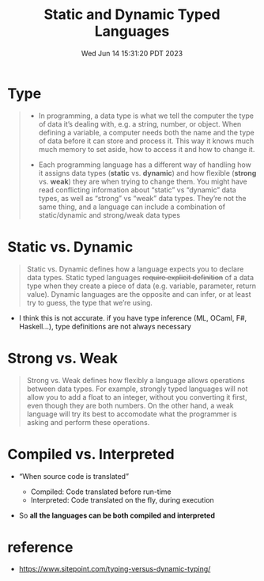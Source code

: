 #+TITLE: Static and Dynamic Typed Languages
#+DATE: Wed Jun 14 15:31:20 PDT 2023
#+Summary: Static and Dynamic Typed Languages
#+categories[]: programming_languages
#+tags[]: programming_languages

* Type
#+begin_quote
- In programming, a data type is what we tell the computer the type of data it’s dealing with, e.g. a string, number, or object. When defining a variable, a computer needs both the name and the type of data before it can store and process it. This way it knows much much memory to set aside, how to access it and how to change it.

- Each programming language has a different way of handling how it assigns data types (*static* vs. *dynamic*) and how flexible (*strong* vs. *weak*) they are when trying to change them. You might have read conflicting information about “static” vs “dynamic” data types, as well as “strong” vs “weak” data types. They’re not the same thing, and a language can include a combination of static/dynamic and strong/weak data types
#+end_quote

* Static vs. Dynamic
#+begin_quote
Static vs. Dynamic defines how a language expects you to declare data types. Static typed languages +require explicit definition+ of a data type when they create a piece of data (e.g. variable, parameter, return value). Dynamic languages are the opposite and can infer, or at least try to guess, the type that we’re using.
#+end_quote

- I think this is not accurate. if you have type inference (ML, OCaml, F#, Haskell...), type definitions are not always necessary

* Strong vs. Weak
#+begin_quote
Strong vs. Weak defines how flexibly a language allows operations between data types. For example, strongly typed languages will not allow you to add a float to an integer, without you converting it first, even though they are both numbers. On the other hand, a weak language will try its best to accomodate what the programmer is asking and perform these operations.
#+end_quote



* Compiled vs. Interpreted
- “When source code is translated”

  - Compiled: Code translated before run-time
  - Interpreted: Code translated on the fly, during execution

- So *all the languages can be both compiled and interpreted*

* reference
- https://www.sitepoint.com/typing-versus-dynamic-typing/
